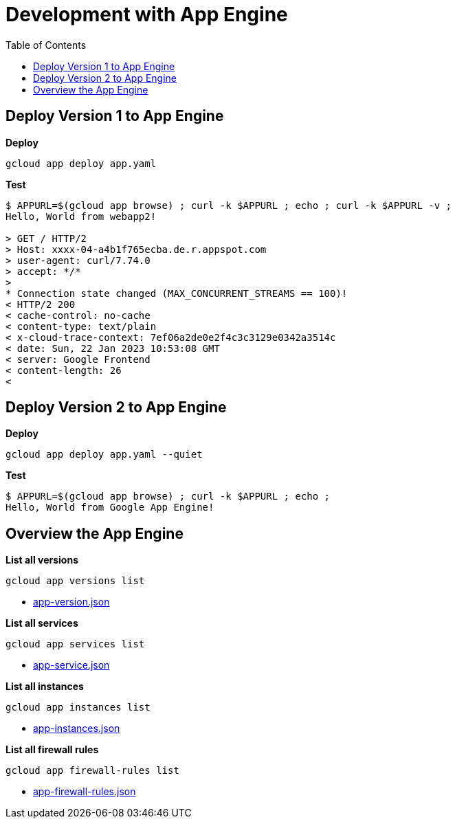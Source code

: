 = Development with App Engine
:toc: manual

== Deploy Version 1 to App Engine

[source, bash]
.*Deploy*
----
gcloud app deploy app.yaml
----

[source, bash]
.*Test*
----
$ APPURL=$(gcloud app browse) ; curl -k $APPURL ; echo ; curl -k $APPURL -v ;
Hello, World from webapp2!

> GET / HTTP/2
> Host: xxxx-04-a4b1f765ecba.de.r.appspot.com
> user-agent: curl/7.74.0
> accept: */*
>
* Connection state changed (MAX_CONCURRENT_STREAMS == 100)!
< HTTP/2 200
< cache-control: no-cache
< content-type: text/plain
< x-cloud-trace-context: 7ef06a2de0e2f4c3c3129e0342a3514c
< date: Sun, 22 Jan 2023 10:53:08 GMT
< server: Google Frontend
< content-length: 26
<
----

== Deploy Version 2 to App Engine

[source, bash]
.*Deploy*
----
gcloud app deploy app.yaml --quiet
----

[source, bash]
.*Test*
----
$ APPURL=$(gcloud app browse) ; curl -k $APPURL ; echo ;
Hello, World from Google App Engine!
----

== Overview the App Engine

[source, bash]
.*List all versions*
----
gcloud app versions list 
----

* link:../files/app-version.json[app-version.json]

[source, bash]
.*List all services*
----
gcloud app services list
----

* link:../files/app-service.json[app-service.json]

[source, bash]
.*List all instances*
----
gcloud app instances list
----

* link:../files/app-instances.json[app-instances.json]

[source, bash]
.*List all firewall rules*
----
gcloud app firewall-rules list 
----

* link:../files/app-firewall-rules.json[app-firewall-rules.json]







